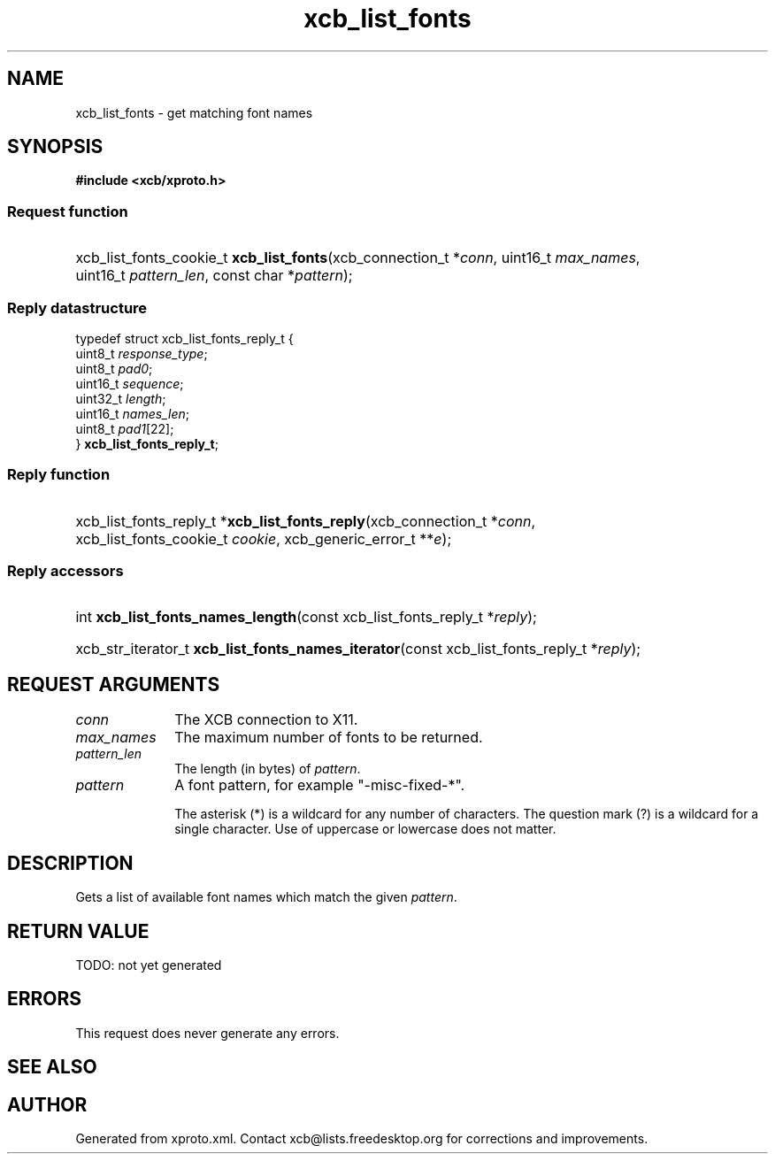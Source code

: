 .TH xcb_list_fonts 3  today "XCB" "XCB Requests"
.ad l
.SH NAME
xcb_list_fonts \- get matching font names
.SH SYNOPSIS
.hy 0
.B #include <xcb/xproto.h>
.SS Request function
.HP
xcb_list_fonts_cookie_t \fBxcb_list_fonts\fP(xcb_connection_t\ *\fIconn\fP, uint16_t\ \fImax_names\fP, uint16_t\ \fIpattern_len\fP, const char\ *\fIpattern\fP);
.PP
.SS Reply datastructure
.nf
.sp
typedef struct xcb_list_fonts_reply_t {
    uint8_t  \fIresponse_type\fP;
    uint8_t  \fIpad0\fP;
    uint16_t \fIsequence\fP;
    uint32_t \fIlength\fP;
    uint16_t \fInames_len\fP;
    uint8_t  \fIpad1\fP[22];
} \fBxcb_list_fonts_reply_t\fP;
.fi
.SS Reply function
.HP
xcb_list_fonts_reply_t *\fBxcb_list_fonts_reply\fP(xcb_connection_t\ *\fIconn\fP, xcb_list_fonts_cookie_t\ \fIcookie\fP, xcb_generic_error_t\ **\fIe\fP);
.SS Reply accessors
.HP
int \fBxcb_list_fonts_names_length\fP(const xcb_list_fonts_reply_t *\fIreply\fP);
.HP
xcb_str_iterator_t \fBxcb_list_fonts_names_iterator\fP(const xcb_list_fonts_reply_t *\fIreply\fP);
.br
.hy 1
.SH REQUEST ARGUMENTS
.IP \fIconn\fP 1i
The XCB connection to X11.
.IP \fImax_names\fP 1i
The maximum number of fonts to be returned.
.IP \fIpattern_len\fP 1i
The length (in bytes) of \fIpattern\fP.
.IP \fIpattern\fP 1i
A font pattern, for example "-misc-fixed-*".

The asterisk (*) is a wildcard for any number of characters. The question mark
(?) is a wildcard for a single character. Use of uppercase or lowercase does
not matter.
.SH DESCRIPTION
Gets a list of available font names which match the given \fIpattern\fP.
.SH RETURN VALUE
TODO: not yet generated
.SH ERRORS
This request does never generate any errors.
.SH SEE ALSO

.SH AUTHOR
Generated from xproto.xml. Contact xcb@lists.freedesktop.org for corrections and improvements.
